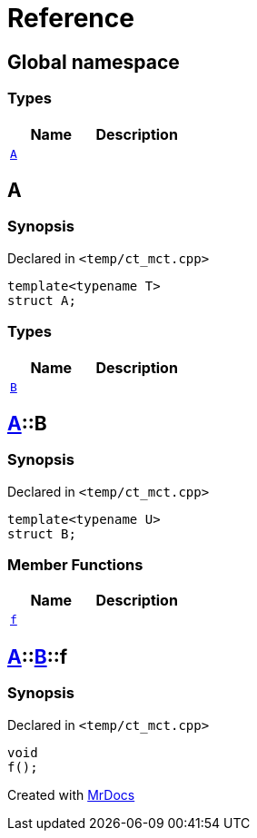= Reference
:mrdocs:

[#index]
== Global namespace

===  Types
[cols=2]
|===
| Name | Description 

| <<#A,`A`>> 
| 
    
|===

[#A]
== A



=== Synopsis

Declared in `<pass:[temp/ct_mct.cpp]>`

[source,cpp,subs="verbatim,macros,-callouts"]
----
template<typename T>
struct A;
----

===  Types
[cols=2]
|===
| Name | Description 

| <<#A-B,`B`>> 
| 
    
|===



[#A-B]
== <<#A,A>>::B



=== Synopsis

Declared in `<pass:[temp/ct_mct.cpp]>`

[source,cpp,subs="verbatim,macros,-callouts"]
----
template<typename U>
struct B;
----

===  Member Functions
[cols=2]
|===
| Name | Description 

| <<#A-B-f,`f`>> 
| 
    
|===



[#A-B-f]
== <<#A,A>>::<<#A-B,B>>::f



=== Synopsis

Declared in `<pass:[temp/ct_mct.cpp]>`

[source,cpp,subs="verbatim,macros,-callouts"]
----
void
f();
----










[.small]#Created with https://www.mrdocs.com[MrDocs]#
